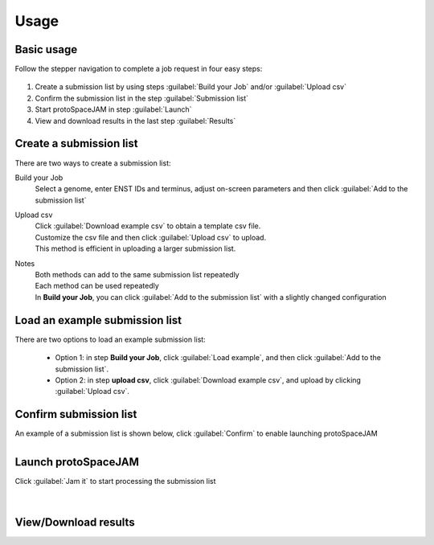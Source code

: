 Usage
=====


Basic usage
-----------

Follow the stepper navigation to complete a job request in four easy steps:  

.. figure:: /_static/images/stepper.png
   :width: 90%
   :align: center
   :alt: Stepper navigation

#. Create a submission list by using steps :guilabel:`Build your Job` and/or :guilabel:`Upload csv`

#. Confirm the submission list in the step :guilabel:`Submission list`

#. Start protoSpaceJAM in step :guilabel:`Launch`

#. View and download results in the last step :guilabel:`Results`


Create a submission list
------------------------
There are two ways to create a submission list:

Build your Job
    | Select a genome, enter ENST IDs and terminus, adjust on-screen parameters and then click :guilabel:`Add to the submission list`
    
Upload csv
    | Click :guilabel:`Download example csv` to obtain a template csv file.
    | Customize the csv file and then click :guilabel:`Upload csv` to upload.
    
    | This method is efficient in uploading a larger submission list.
    
Notes
    | Both methods can add to the same submission list repeatedly
    | Each method can be used repeatedly
    | In **Build your Job**, you can click :guilabel:`Add to the submission list` with a slightly changed configuration 
   
Load an example submission list
----------------------------

| There are two options to load an example submission list:

    * Option 1: in step **Build your Job**, click :guilabel:`Load example`, and then click :guilabel:`Add to the submission list`.
    
    * Option 2: in step **upload csv**, click :guilabel:`Download example csv`, and upload by clicking :guilabel:`Upload csv`.


Confirm submission list
-----------------------
| An example of a submission list is shown below, click :guilabel:`Confirm` to enable launching protoSpaceJAM

.. figure:: /_static/images/SubmissionList.png
   :width: 100%
   :align: left
   :alt: Submission List 

Launch protoSpaceJAM
------------------
| Click :guilabel:`Jam it` to start processing the submission list
.. figure:: /_static/images/launch.png
   :width: 40%
   :align: center
   :alt: launch
   
|
View/Download results
---------------------

.. figure:: /_static/images/Results.png
   :width: 100%
   :align: left
   :alt: View/Download results


   
.. autosummary::
   :toctree: generated
